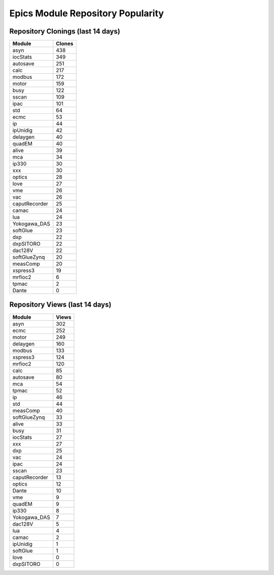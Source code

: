 ==================================
Epics Module Repository Popularity
==================================



Repository Clonings (last 14 days)
----------------------------------
.. csv-table::
   :header: Module, Clones

   asyn, 438
   iocStats, 349
   autosave, 251
   calc, 217
   modbus, 172
   motor, 159
   busy, 122
   sscan, 109
   ipac, 101
   std, 64
   ecmc, 53
   ip, 44
   ipUnidig, 42
   delaygen, 40
   quadEM, 40
   alive, 39
   mca, 34
   ip330, 30
   xxx, 30
   optics, 28
   love, 27
   vme, 26
   vac, 26
   caputRecorder, 25
   camac, 24
   lua, 24
   Yokogawa_DAS, 23
   softGlue, 23
   dxp, 22
   dxpSITORO, 22
   dac128V, 22
   softGlueZynq, 20
   measComp, 20
   xspress3, 19
   mrfioc2, 6
   tpmac, 2
   Dante, 0



Repository Views (last 14 days)
-------------------------------
.. csv-table::
   :header: Module, Views

   asyn, 302
   ecmc, 252
   motor, 249
   delaygen, 160
   modbus, 133
   xspress3, 124
   mrfioc2, 120
   calc, 85
   autosave, 80
   mca, 54
   tpmac, 52
   ip, 46
   std, 44
   measComp, 40
   softGlueZynq, 33
   alive, 33
   busy, 31
   iocStats, 27
   xxx, 27
   dxp, 25
   vac, 24
   ipac, 24
   sscan, 23
   caputRecorder, 13
   optics, 12
   Dante, 10
   vme, 9
   quadEM, 9
   ip330, 8
   Yokogawa_DAS, 7
   dac128V, 5
   lua, 4
   camac, 2
   ipUnidig, 1
   softGlue, 1
   love, 0
   dxpSITORO, 0
